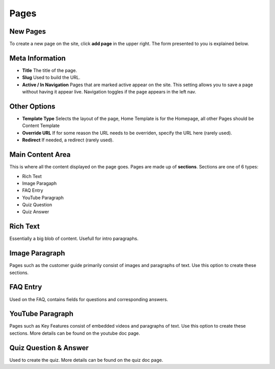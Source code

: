 .. This Source Code Form is subject to the terms of the Mozilla Public
.. License, v. 2.0. If a copy of the MPL was not distributed with this
.. file, You can obtain one at http://mozilla.org/MPL/2.0/.


===============
Pages
===============


New Pages
------------------------

To create a new page on the site, click **add page** in the upper right. The form presented to you
is explained below.


Meta Information
------------------------

* **Title** The title of the page.
* **Slug** Used to build the URL.
* **Active / In Navigation** Pages that are marked active appear on the site. This setting allows you to save a page without having it appear live. Navigation toggles if the page appears in the left nav.


Other Options
------------------------

* **Template Type** Selects the layout of the page, Home Template is for the Homepage, all other Pages should be Content Template
* **Override URL** If for some reason the URL needs to be overriden, specify the URL here (rarely used).
* **Redirect** If needed, a redirect (rarely used).


Main Content Area
------------------------
This is where all the content displayed on the page goes. Pages are made up of **sections**. Sections are one of
6 types:

* Rich Text
* Image Paragaph
* FAQ Entry
* YouTube Paragraph
* Quiz Question
* Quiz Answer


Rich Text
------------------------
Essentially a big blob of content. Usefull for intro paragraphs.


Image Paragraph
------------------------
Pages such as the customer guide primarily consist of images and paragraphs of text.
Use this option to create these sections.


FAQ Entry
------------------------
Used on the FAQ, contains fields for questions and corresponding answers.


YouTube Paragraph
------------------------
Pages such as Key Features consist of embedded videos and paragraphs of text. Use this option to
create these sections. More details can be found on the youtube doc page.

Quiz Question & Answer
------------------------
Used to create the quiz. More details can be found on the quiz doc page.
